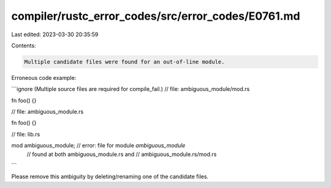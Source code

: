 compiler/rustc_error_codes/src/error_codes/E0761.md
===================================================

Last edited: 2023-03-30 20:35:59

Contents:

.. code-block:: md

    Multiple candidate files were found for an out-of-line module.

Erroneous code example:

```ignore (Multiple source files are required for compile_fail.)
// file: ambiguous_module/mod.rs

fn foo() {}

// file: ambiguous_module.rs

fn foo() {}

// file: lib.rs

mod ambiguous_module; // error: file for module `ambiguous_module`
                      // found at both ambiguous_module.rs and
                      // ambiguous_module.rs/mod.rs
```

Please remove this ambiguity by deleting/renaming one of the candidate files.


